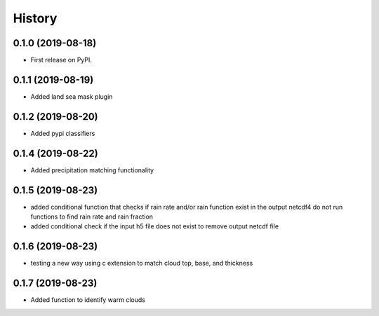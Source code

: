 =======
History
=======

0.1.0 (2019-08-18)
------------------

* First release on PyPI.

0.1.1 (2019-08-19)
------------------

* Added land sea mask plugin

0.1.2 (2019-08-20)
------------------

* Added pypi classifiers

0.1.4 (2019-08-22)
------------------

* Added precipitation matching functionality

0.1.5 (2019-08-23)
------------------

* added conditional function that checks if rain rate and/or rain function exist in the output netcdf4 do not run functions to find rain rate and rain fraction

* added conditional check if the input h5 file does not exist to remove output netcdf file

0.1.6 (2019-08-23)
------------------

* testing a new way using c extension to match cloud top, base, and thickness

0.1.7 (2019-08-23)
------------------

* Added function to identify warm clouds

